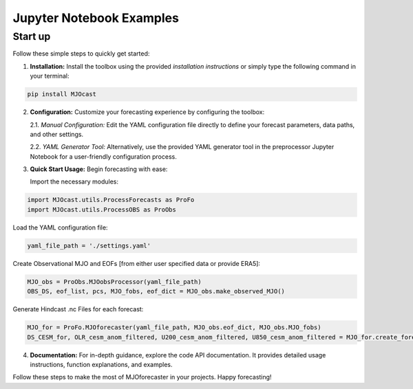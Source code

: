 Jupyter Notebook Examples
=========================

Start up
---------------
Follow these simple steps to quickly get started:

1. **Installation:** Install the toolbox using the provided *installation instructions* or simply type the following command in your terminal:

.. code-block:: bash

    pip install MJOcast
      
2. **Configuration:** Customize your forecasting experience by configuring the toolbox:

   2.1. *Manual Configuration:* Edit the YAML configuration file directly to define your forecast parameters, data paths, and other settings.

   2.2. *YAML Generator Tool:* Alternatively, use the provided YAML generator tool in the preprocessor Jupyter Notebook for a user-friendly configuration process.

3. **Quick Start Usage:** Begin forecasting with ease:

   Import the necessary modules:

.. code-block:: python

    import MJOcast.utils.ProcessForecasts as ProFo 
    import MJOcast.utils.ProcessOBS as ProObs

Load the YAML configuration file:

.. code-block:: python

    yaml_file_path = './settings.yaml'

Create Observational MJO and EOFs [from either user specified data or provide ERA5]:

.. code-block:: python

    MJO_obs = ProObs.MJOobsProcessor(yaml_file_path)
    OBS_DS, eof_list, pcs, MJO_fobs, eof_dict = MJO_obs.make_observed_MJO()

Generate Hindcast .nc Files for each forecast:
    
.. code-block:: python

    MJO_for = ProFo.MJOforecaster(yaml_file_path, MJO_obs.eof_dict, MJO_obs.MJO_fobs)
    DS_CESM_for, OLR_cesm_anom_filtered, U200_cesm_anom_filtered, U850_cesm_anom_filtered = MJO_for.create_forecasts(num_files=1)

4. **Documentation:** For in-depth guidance, explore the code API documentation. It provides detailed usage instructions, function explanations, and examples.

Follow these steps to make the most of MJOforecaster in your projects. Happy forecasting!